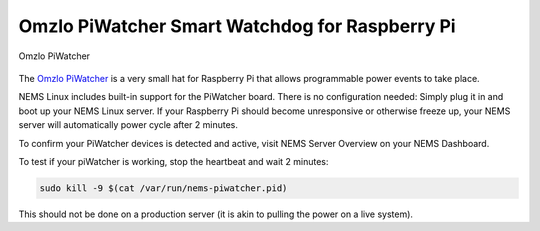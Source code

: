 Omzlo PiWatcher Smart Watchdog for Raspberry Pi
===============================================

.. figure:: ../../img/piwatcher.png
  :width: 300
  :align: center
  :alt: PiWatcher

  Omzlo PiWatcher

The `Omzlo PiWatcher <https://cat5.tv/piwatcher>`__ is a very
small hat for Raspberry Pi that allows programmable power events to take
place.

NEMS Linux includes built-in support for the PiWatcher board. There is
no configuration needed: Simply plug it in and boot up your NEMS Linux
server. If your Raspberry Pi should become unresponsive or otherwise
freeze up, your NEMS server will automatically power cycle after 2
minutes.

To confirm your PiWatcher devices is detected and active, visit NEMS
Server Overview on your NEMS Dashboard.

To test if your piWatcher is working, stop the heartbeat and wait 2
minutes:

.. code-block:: console

    sudo kill -9 $(cat /var/run/nems-piwatcher.pid)

This should not be done on a production server (it is akin to pulling
the power on a live system).

